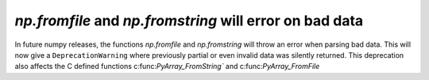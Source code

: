 `np.fromfile` and `np.fromstring` will error on bad data
--------------------------------------------------------

In future numpy releases, the functions `np.fromfile` and `np.fromstring`
will throw an error when parsing bad data.
This will now give a ``DeprecationWarning`` where previously partial or
even invalid data was silently returned. This deprecation also affects
the C defined functions c:func:`PyArray_FromString`` and
c:func:`PyArray_FromFile`
